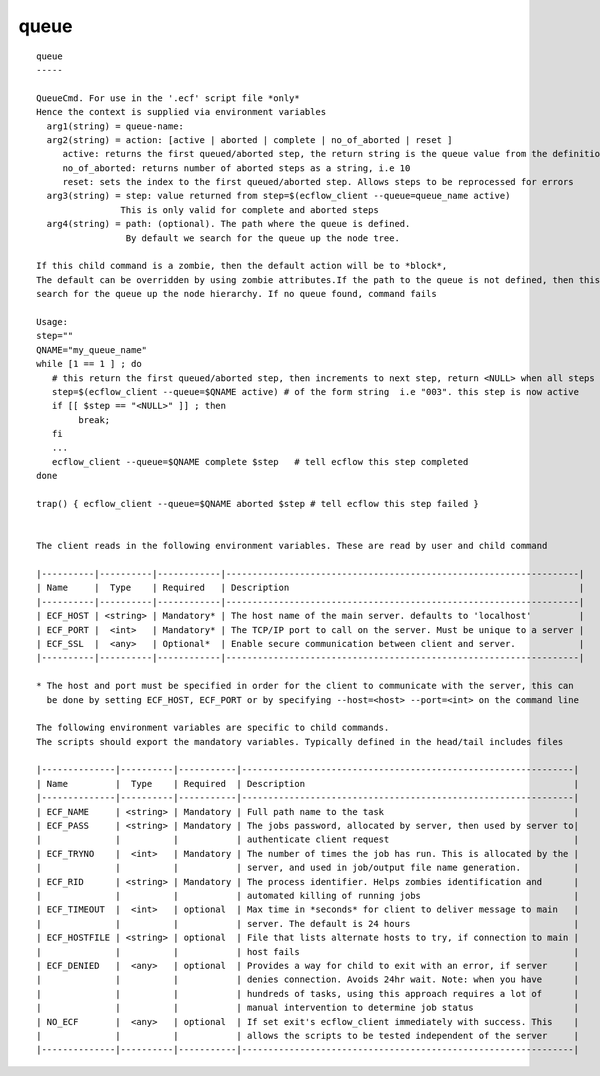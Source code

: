 
.. _queue_cli:

queue
/////

::

   
   queue
   -----
   
   QueueCmd. For use in the '.ecf' script file *only*
   Hence the context is supplied via environment variables
     arg1(string) = queue-name:
     arg2(string) = action: [active | aborted | complete | no_of_aborted | reset ]
        active: returns the first queued/aborted step, the return string is the queue value from the definition
        no_of_aborted: returns number of aborted steps as a string, i.e 10
        reset: sets the index to the first queued/aborted step. Allows steps to be reprocessed for errors
     arg3(string) = step: value returned from step=$(ecflow_client --queue=queue_name active)
                   This is only valid for complete and aborted steps
     arg4(string) = path: (optional). The path where the queue is defined.
                    By default we search for the queue up the node tree.
   
   If this child command is a zombie, then the default action will be to *block*,
   The default can be overridden by using zombie attributes.If the path to the queue is not defined, then this command will
   search for the queue up the node hierarchy. If no queue found, command fails
   
   Usage:
   step=""
   QNAME="my_queue_name"
   while [1 == 1 ] ; do
      # this return the first queued/aborted step, then increments to next step, return <NULL> when all steps processed
      step=$(ecflow_client --queue=$QNAME active) # of the form string  i.e "003". this step is now active
      if [[ $step == "<NULL>" ]] ; then
           break;
      fi
      ...
      ecflow_client --queue=$QNAME complete $step   # tell ecflow this step completed
   done
   
   trap() { ecflow_client --queue=$QNAME aborted $step # tell ecflow this step failed }
   
   
   The client reads in the following environment variables. These are read by user and child command
   
   |----------|----------|------------|-------------------------------------------------------------------|
   | Name     |  Type    | Required   | Description                                                       |
   |----------|----------|------------|-------------------------------------------------------------------|
   | ECF_HOST | <string> | Mandatory* | The host name of the main server. defaults to 'localhost'         |
   | ECF_PORT |  <int>   | Mandatory* | The TCP/IP port to call on the server. Must be unique to a server |
   | ECF_SSL  |  <any>   | Optional*  | Enable secure communication between client and server.            |
   |----------|----------|------------|-------------------------------------------------------------------|
   
   * The host and port must be specified in order for the client to communicate with the server, this can 
     be done by setting ECF_HOST, ECF_PORT or by specifying --host=<host> --port=<int> on the command line
   
   The following environment variables are specific to child commands.
   The scripts should export the mandatory variables. Typically defined in the head/tail includes files
   
   |--------------|----------|-----------|---------------------------------------------------------------|
   | Name         |  Type    | Required  | Description                                                   |
   |--------------|----------|-----------|---------------------------------------------------------------|
   | ECF_NAME     | <string> | Mandatory | Full path name to the task                                    |
   | ECF_PASS     | <string> | Mandatory | The jobs password, allocated by server, then used by server to|
   |              |          |           | authenticate client request                                   |
   | ECF_TRYNO    |  <int>   | Mandatory | The number of times the job has run. This is allocated by the |
   |              |          |           | server, and used in job/output file name generation.          |
   | ECF_RID      | <string> | Mandatory | The process identifier. Helps zombies identification and      |
   |              |          |           | automated killing of running jobs                             |
   | ECF_TIMEOUT  |  <int>   | optional  | Max time in *seconds* for client to deliver message to main   |
   |              |          |           | server. The default is 24 hours                               |
   | ECF_HOSTFILE | <string> | optional  | File that lists alternate hosts to try, if connection to main |
   |              |          |           | host fails                                                    |
   | ECF_DENIED   |  <any>   | optional  | Provides a way for child to exit with an error, if server     |
   |              |          |           | denies connection. Avoids 24hr wait. Note: when you have      |
   |              |          |           | hundreds of tasks, using this approach requires a lot of      |
   |              |          |           | manual intervention to determine job status                   |
   | NO_ECF       |  <any>   | optional  | If set exit's ecflow_client immediately with success. This    |
   |              |          |           | allows the scripts to be tested independent of the server     |
   |--------------|----------|-----------|---------------------------------------------------------------|
   
